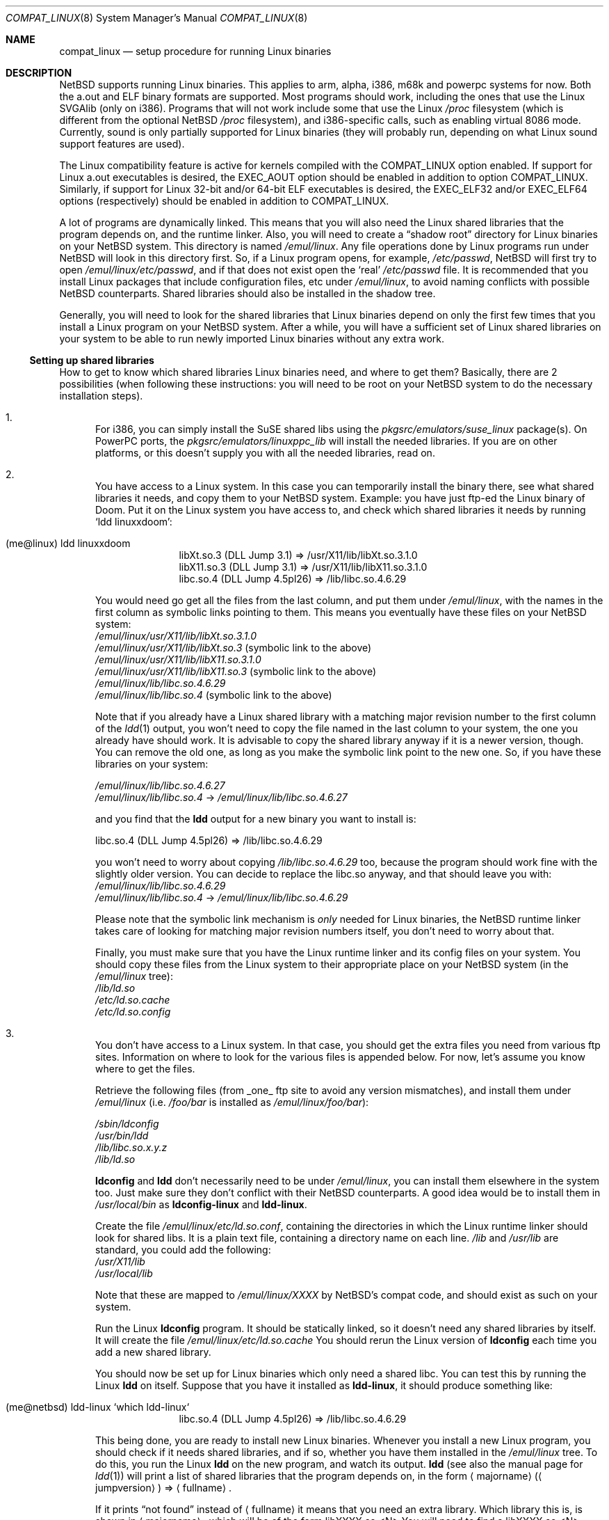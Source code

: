 .\"	$NetBSD: compat_linux.8,v 1.29 2003/05/14 07:50:50 wiz Exp $
.\"
.\" Copyright (c) 1995 Frank van der Linden
.\" All rights reserved.
.\"
.\" Redistribution and use in source and binary forms, with or without
.\" modification, are permitted provided that the following conditions
.\" are met:
.\" 1. Redistributions of source code must retain the above copyright
.\"    notice, this list of conditions and the following disclaimer.
.\" 2. Redistributions in binary form must reproduce the above copyright
.\"    notice, this list of conditions and the following disclaimer in the
.\"    documentation and/or other materials provided with the distribution.
.\" 3. All advertising materials mentioning features or use of this software
.\"    must display the following acknowledgement:
.\"      This product includes software developed for the NetBSD Project
.\"      by Frank van der Linden
.\" 4. The name of the author may not be used to endorse or promote products
.\"    derived from this software without specific prior written permission
.\"
.\" THIS SOFTWARE IS PROVIDED BY THE AUTHOR ``AS IS'' AND ANY EXPRESS OR
.\" IMPLIED WARRANTIES, INCLUDING, BUT NOT LIMITED TO, THE IMPLIED WARRANTIES
.\" OF MERCHANTABILITY AND FITNESS FOR A PARTICULAR PURPOSE ARE DISCLAIMED.
.\" IN NO EVENT SHALL THE AUTHOR BE LIABLE FOR ANY DIRECT, INDIRECT,
.\" INCIDENTAL, SPECIAL, EXEMPLARY, OR CONSEQUENTIAL DAMAGES (INCLUDING, BUT
.\" NOT LIMITED TO, PROCUREMENT OF SUBSTITUTE GOODS OR SERVICES; LOSS OF USE,
.\" DATA, OR PROFITS; OR BUSINESS INTERRUPTION) HOWEVER CAUSED AND ON ANY
.\" THEORY OF LIABILITY, WHETHER IN CONTRACT, STRICT LIABILITY, OR TORT
.\" (INCLUDING NEGLIGENCE OR OTHERWISE) ARISING IN ANY WAY OUT OF THE USE OF
.\" THIS SOFTWARE, EVEN IF ADVISED OF THE POSSIBILITY OF SUCH DAMAGE.
.\"
.Dd March 29, 2002
.Dt COMPAT_LINUX 8
.Os
.Sh NAME
.Nm compat_linux
.Nd setup procedure for running Linux binaries
.Sh DESCRIPTION
.Nx
supports running Linux binaries.
This applies to arm, alpha, i386, m68k and powerpc systems for now.
Both the a.out and ELF binary formats are supported.
Most programs should work, including the ones that use the Linux SVGAlib (only
on i386).
Programs that will not work include some that use the Linux
.Pa /proc
filesystem (which is different from the optional
.Nx
.Pa /proc
filesystem), and i386-specific calls, such as
enabling virtual 8086 mode.
Currently, sound is only partially supported for Linux binaries (they will
probably run, depending on what Linux sound support features are used).
.Pp
The Linux compatibility feature is active
for kernels compiled with the
.Dv COMPAT_LINUX
option enabled.
If support for Linux a.out executables is desired, the
.Dv EXEC_AOUT
option should be enabled in addition to option
.Dv COMPAT_LINUX .
Similarly, if support for Linux 32-bit and/or 64-bit ELF executables
is desired, the
.Dv EXEC_ELF32
and/or
.Dv EXEC_ELF64
options (respectively) should be enabled in addition to
.Dv COMPAT_LINUX .
.Pp
A lot of programs are dynamically linked.
This means that you will also need the Linux shared libraries that the
program depends on, and the runtime linker.
Also, you will need to create a
.Dq shadow root
directory for Linux binaries on your
.Nx
system.
This directory is named
.Pa /emul/linux .
Any file operations done by Linux programs run under
.Nx
will look in this directory first.
So, if a Linux program opens, for example,
.Pa /etc/passwd ,
.Nx
will
first try to open
.Pa /emul/linux/etc/passwd ,
and if that does not exist open the
.Sq real
.Pa /etc/passwd
file.
It is recommended that you install
Linux packages that include configuration files, etc under
.Pa /emul/linux ,
to avoid naming conflicts with possible
.Nx
counterparts.
Shared libraries should also be installed in the shadow tree.
.Pp
Generally, you will need to look for the shared libraries that Linux
binaries depend on only the first few times that you install a Linux
program on your
.Nx
system.
After a while, you will have a sufficient
set of Linux shared libraries on your system to be able to run newly
imported Linux binaries without any extra work.
.Ss Setting up shared libraries
How to get to know which shared libraries Linux binaries need, and where
to get them? Basically, there are 2 possibilities (when following
these instructions: you will need to be root on your
.Nx
system to
do the necessary installation steps).
.Bl -enum
.It
For i386, you can simply install the SuSE shared libs using the
.Pa pkgsrc/emulators/suse_linux
package(s).
On PowerPC ports, the
.Pa pkgsrc/emulators/linuxppc_lib
will install the needed libraries.
If you are on other platforms, or this doesn't supply you with all
the needed libraries, read on.
.It
You have access to a Linux system.
In this case you can temporarily install the binary there, see what
shared libraries it needs, and copy them to your
.Nx
system.
Example: you have just ftp-ed the Linux binary of Doom.
Put it on the Linux system you have access to, and check which shared libraries it
needs by running
.Sq ldd linuxxdoom :
.Pp
.Bl -tag -width 123 -compact -offset indent
.It (me@linux) ldd linuxxdoom
.nf
libXt.so.3 (DLL Jump 3.1) =\*[Gt] /usr/X11/lib/libXt.so.3.1.0
libX11.so.3 (DLL Jump 3.1) =\*[Gt] /usr/X11/lib/libX11.so.3.1.0
libc.so.4 (DLL Jump 4.5pl26) =\*[Gt] /lib/libc.so.4.6.29
.fi
.El
.Pp
You would need go get all the files from the last column, and
put them under
.Pa /emul/linux ,
with the names in the first column
as symbolic links pointing to them.
This means you eventually have these files on your
.Nx
system:
.Bl -item -compact
.It
.Pa /emul/linux/usr/X11/lib/libXt.so.3.1.0
.It
.Pa /emul/linux/usr/X11/lib/libXt.so.3
(symbolic link to the above)
.It
.Pa /emul/linux/usr/X11/lib/libX11.so.3.1.0
.It
.Pa /emul/linux/usr/X11/lib/libX11.so.3
(symbolic link to the above)
.It
.Pa /emul/linux/lib/libc.so.4.6.29
.It
.Pa /emul/linux/lib/libc.so.4
(symbolic link to the above)
.El
.Pp
Note that if you already have a Linux shared library with a
matching major revision number to the first column of the
.Xr ldd 1
output, you won't need to copy the file named in the last column
to your system, the one you already have should work.
It is advisable to copy the shared library anyway if it is a newer version,
though.
You can remove the old one, as long as you make the symbolic
link point to the new one.
So, if you have these libraries on your system:
.Pp
.Bl -item -compact
.It
.Pa /emul/linux/lib/libc.so.4.6.27
.It
.Pa /emul/linux/lib/libc.so.4
-\*[Gt]
.Pa /emul/linux/lib/libc.so.4.6.27
.El
.Pp
and you find that the
.Ic ldd
output for a new binary you want to install is:
.nf
.Pp
libc.so.4 (DLL Jump 4.5pl26) =\*[Gt] /lib/libc.so.4.6.29
.fi
.Pp
you won't need to worry about copying
.Pa /lib/libc.so.4.6.29
too, because the program should work fine with the slightly older version.
You can decide to replace the libc.so anyway, and that should leave
you with:
.Bl -item -compact
.It
.Pa /emul/linux/lib/libc.so.4.6.29
.It
.Pa /emul/linux/lib/libc.so.4
-\*[Gt]
.Pa /emul/linux/lib/libc.so.4.6.29
.El
.Pp
Please note that the symbolic link mechanism is
.Em only
needed for Linux binaries, the
.Nx
runtime linker takes care of
looking for matching major revision numbers itself, you
don't need to worry about that.
.Pp
Finally, you must make sure that you have the Linux runtime linker
and its config files on your system.
You should copy these
files from the Linux system to their appropriate place on your
.Nx
system (in the
.Pa /emul/linux
tree):
.Bl -item -compact
.It
.Pa /lib/ld.so
.It
.Pa /etc/ld.so.cache
.It
.Pa /etc/ld.so.config
.El
.It
You don't have access to a Linux system.
In that case, you should get the extra files you need from various ftp sites.
Information on where to look for the various files is appended below.
For now, let's assume you know where to get the files.
.Pp
Retrieve the following files (from _one_ ftp site to avoid
any version mismatches), and install them under
.Pa /emul/linux
(i.e.
.Pa /foo/bar
is installed as
.Pa /emul/linux/foo/bar ) :
.Pp
.Bl -item -compact
.It
.Pa /sbin/ldconfig
.It
.Pa /usr/bin/ldd
.It
.Pa /lib/libc.so.x.y.z
.It
.Pa /lib/ld.so
.El
.Pp
.Ic ldconfig
and
.Ic ldd
don't necessarily need to be under
.Pa /emul/linux ,
you can install them elsewhere in the system too.
Just make sure they don't conflict with their
.Nx
counterparts.
A good idea would be to install them in
.Pa /usr/local/bin
as
.Ic ldconfig-linux
and
.Ic ldd-linux .
.Pp
Create the file
.Pa /emul/linux/etc/ld.so.conf ,
containing the directories in which the Linux runtime linker should look
for shared libs.
It is a plain text file, containing a directory name on each line.
.Pa /lib
and
.Pa /usr/lib
are standard, you could add the following:
.Bl -item -compact
.It
.Pa /usr/X11/lib
.It
.Pa /usr/local/lib
.El
.Pp
Note that these are mapped to
.Pa /emul/linux/XXXX
by
.Nx Ns 's
compat
code, and should exist as such on your system.
.Pp
Run the Linux
.Ic ldconfig
program.
It should be statically
linked, so it doesn't need any shared libraries by itself.
It will create the file
.Pa /emul/linux/etc/ld.so.cache
You should rerun the Linux version of
.Ic ldconfig
each time you add a new shared library.
.Pp
You should now be set up for Linux binaries which only need
a shared libc.
You can test this by running the Linux
.Ic ldd
on itself.
Suppose that you have it installed as
.Ic ldd-linux ,
it should produce something like:
.Pp
.Bl -tag -width 123 -compact -offset indent
.It (me@netbsd) ldd-linux `which ldd-linux`
libc.so.4 (DLL Jump 4.5pl26) =\*[Gt] /lib/libc.so.4.6.29
.El
.Pp
This being done, you are ready to install new Linux binaries.
Whenever you install a new Linux program, you should check
if it needs shared libraries, and if so, whether you have
them installed in the
.Pa /emul/linux
tree.
To do this, you run the Linux
.Ic ldd
on the new program, and watch its output.
.Ic ldd
(see also the manual page for
.Xr ldd 1 )
will print a list
of shared libraries that the program depends on, in the
form
.Aq majorname
.Pq Aq jumpversion
=\*[Gt]
.Aq fullname .
.Pp
If it prints
.Dq not found
instead of
.Aq fullname
it means that you need an extra library.
Which library this is, is shown in
.Aq majorname ,
which will be of the form libXXXX.so.\*[Lt]N\*[Gt]
You will need to find a libXXXX.so.\*[Lt]N\*[Gt].\*[Lt]mm\*[Gt] on a
Linux ftp site, and install it on your system.
The XXXX (name) and
.Aq N
(major revision number) should match; the minor number(s)
.Aq mm
are less important, though it is advised to take the most recent version.
.El
.Ss Setting up procfs
Some Linux binaries expect procfs to be mounted and that it would
contain some Linux specific stuff.
If it's not the case, they behave unexpectedly or even crash.
.Pp
Mount procfs on
.Nx
using following command:
.Bl -tag -width 123 -offset indent
.It (me@netbsd) mount_procfs -o linux procfs /emul/linux/proc
.El
.Pp
You can also set up your system so that procfs is mounted automatically
on system boot, by putting an entry like the one below to
.Pa /etc/fstab .
.Bl -tag -width 123 -offset indent
.It procfs /emul/linux/proc procfs ro,linux
.El
.Pp
See
.Xr mount_procfs 8
for further information.
.Ss Setting up other files
Newer version of Linux use
.Pa /etc/nsswitch.conf
for network information, such as
.Tn NIS
and DNS.
You must create or get a valid copy of this file and put it in
.Pa /emul/linux/etc .
.Ss Finding the necessary files
.Em Note :
the information below is valid as of the time this
document was first written (March, 1995), but certain details
such as names of ftp sites, directories and distribution names
may have changed by the time you read this.
.Pp
Linux is distributed by several groups that make their own set
of binaries that they distribute.
Each distribution has its own name, like
.Dq Slackware
or
.Dq Yggdrasil .
The distributions are
available on a lot of ftp sites.
Sometimes the files are unpacked,
and you can get the individual files you need, but mostly they
are stored in distribution sets, usually consisting of subdirectories
with gzipped tar files in them.
The primary ftp sites for the distributions are:
.Bl -item -compact -offset indent
.It
.Pa sunsite.unc.edu:/pub/Linux/distributions
.It
.Pa tsx-11.mit.edu:/pub/linux/distributions
.El
.Pp
Some European mirrors:
.Bl -item -compact -offset indent
.It
.Pa ftp.luth.se:/pub/linux/distributions
.It
.Pa ftp.demon.co.uk:/pub/linux/distributions
.It
.Pa src.doc.ic.ac.uk:/packages/linux/distributions
.El
.Pp
For simplicity, let's concentrate on Slackware here.
This distribution
consists of a number of subdirectories, containing separate packages.
Normally, they're controlled by an install program, but you can
retrieve files
.Dq by hand
too.
First of all, you will need to look in the
.Pa contents
subdir of the distribution.
You will find a lot of small textfiles here describing the contents of
the separate packages.
The fastest way to look something up is to retrieve all the files in the
contents subdirectory, and grep through them for the file you need.
Here is an example of a list of files that you might need, and
in which contents-file you will find it by grepping through them:
.Pp
.Bd -literal -offset indent
Needed                  Package

ld.so                   ldso
ldconfig                ldso
ldd                     ldso
libc.so.4               shlibs
libX11.so.6.0           xf_lib
libXt.so.6.0            xf_lib
libX11.so.3             oldlibs
libXt.so.3              oldlibs
.Ed
.Pp
So, in this case, you will need the packages ldso, shlibs, xf_lib and oldlibs.
In each of the contents-files for these packages, look for a line saying
.Dq PACKAGE LOCATION ,
it will tell you on which
.Sq disk
the package is,
in our case it will tell us in which subdirectory we need to look.
For our example, we would find the following locations:
.Pp
.Bd -literal -offset indent
Package                 Location

ldso                    diska2
shlibs                  diska2
oldlibs                 diskx6
xf_lib                  diskx9
.Ed
.Pp
The locations called
.Pa diskXX
refer to the
.Pa slakware/XX
subdirectories
of the distribution, others may be found in the
.Pa contrib
subdirectory.
In this case, we could now retrieve the packages we need by retrieving
the following files (relative to the root of the Slackware distribution
tree):
.Bl -item -compact
.It
.Pa slakware/a2/ldso.tgz
.It
.Pa slakware/a2/shlibs.tgz
.It
.Pa slakware/x6/oldlibs/tgz
.It
.Pa slakware/x9/xf_lib.tgz
.El
.Pp
Extract the files from these gzipped tarfiles in your /emul/linux directory
(possibly omitting or afterwards removing files you don't need), and you
are done.
.Ss Programs using SVGAlib
SVGAlib binaries require some extra care.
You need to have
.Cd options WSDISPLAY_COMPAT_USL
in your kernel (see
.Xr wscons 4 ) ,
and you will also have to create
some symbolic links in the
.Pa /emul/linux/dev
directory, namely:
.Bl -item -compact
.It
.Pa /emul/linux/dev/console
-\*[Gt]
.Pa /dev/tty
.It
.Pa /emul/linux/dev/mouse
-\*[Gt] whatever device your mouse is connected to
.It
.Pa /emul/linux/dev/ttyS0
-\*[Gt]
.Pa /dev/tty00
.It
.Pa /emul/linux/dev/ttyS1
-\*[Gt]
.Pa /dev/tty01
.El
.Pp
Be warned: the first link mentioned here makes SVGAlib binaries
work, but may confuse others, so you may have to remove it again at
some point.
.Sh BUGS
The information about Linux distributions may become outdated.
.Pp
Pathnames pointed to by symbolic links are not looked up in the
shadow root when running a Linux executable.
This is not consistent.
.Pp
Linux executables cannot handle directory offset cookies \*[Gt] 32 bits.
Should such an offset occur, you will see the message
.Dq linux_getdents: dir offset too large for emulated program .
Currently, this can only
happen on NFS mounted filesystems, mounted from servers that return
offsets with information in the upper 32 bits.
These errors should rarely happen, but can be avoided by mounting this
filesystem with offset translation enabled.
See the
.Fl X
option to
.Xr mount_nfs 8 .
The
.Fl 2
option to
.Xr mount_nfs 8
will also have the desired effect, but is less preferable.
